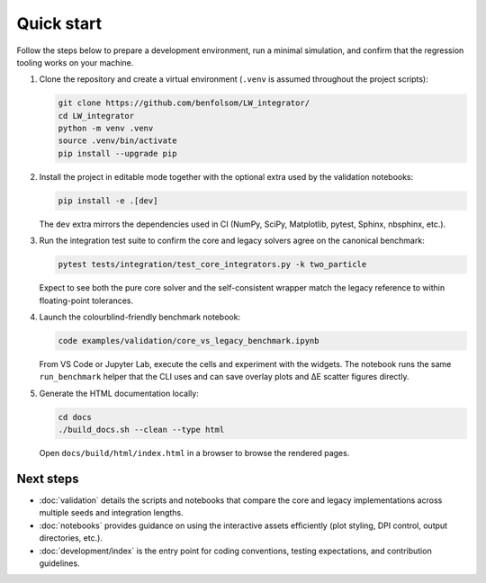 Quick start
===========

Follow the steps below to prepare a development environment, run a minimal
simulation, and confirm that the regression tooling works on your machine.

1. Clone the repository and create a virtual environment (``.venv`` is assumed
   throughout the project scripts):

   .. code-block:: bash

      git clone https://github.com/benfolsom/LW_integrator/
      cd LW_integrator
      python -m venv .venv
      source .venv/bin/activate
      pip install --upgrade pip

2. Install the project in editable mode together with the optional extra used by
   the validation notebooks:

   .. code-block:: bash

      pip install -e .[dev]

   The ``dev`` extra mirrors the dependencies used in CI (NumPy, SciPy,
   Matplotlib, pytest, Sphinx, nbsphinx, etc.).

3. Run the integration test suite to confirm the core and legacy solvers agree
   on the canonical benchmark:

   .. code-block:: bash

      pytest tests/integration/test_core_integrators.py -k two_particle

   Expect to see both the pure core solver and the self-consistent wrapper match
   the legacy reference to within floating-point tolerances.

4. Launch the colourblind-friendly benchmark notebook:

   .. code-block:: bash

      code examples/validation/core_vs_legacy_benchmark.ipynb

   From VS Code or Jupyter Lab, execute the cells and experiment with the
   widgets.  The notebook runs the same ``run_benchmark`` helper that the CLI
   uses and can save overlay plots and ΔE scatter figures directly.

5. Generate the HTML documentation locally:

   .. code-block:: bash

      cd docs
      ./build_docs.sh --clean --type html

   Open ``docs/build/html/index.html`` in a browser to browse the rendered pages.

Next steps
----------

* :doc:`validation` details the scripts and notebooks that compare the core and
  legacy implementations across multiple seeds and integration lengths.
* :doc:`notebooks` provides guidance on using the interactive assets efficiently
  (plot styling, DPI control, output directories, etc.).
* :doc:`development/index` is the entry point for coding conventions, testing
  expectations, and contribution guidelines.
